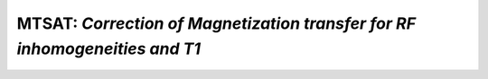 MTSAT: *Correction of Magnetization transfer for RF inhomogeneities and T1*
=====================================================================================

.. raw:: html

   
   
   <!DOCTYPE html
     PUBLIC "-//W3C//DTD HTML 4.01 Transitional//EN">
   <html><head>
         <meta http-equiv="Content-Type" content="text/html; charset=utf-8">
      <!--
   This HTML was auto-generated from MATLAB code.
   To make changes, update the MATLAB code and republish this document.
         --><title>MTSAT_batch</title><meta name="generator" content="MATLAB 9.2"><link rel="schema.DC" href="http://purl.org/dc/elements/1.1/"><meta name="DC.date" content="2017-11-04"><meta name="DC.source" content="MTSAT_batch.m"><style type="text/css">
   html,body,div,span,applet,object,iframe,h1,h2,h3,h4,h5,h6,p,blockquote,pre,a,abbr,acronym,address,big,cite,code,del,dfn,em,font,img,ins,kbd,q,s,samp,small,strike,strong,sub,sup,tt,var,b,u,i,center,dl,dt,dd,ol,ul,li,fieldset,form,label,legend,table,caption,tbody,tfoot,thead,tr,th,td{margin:0;padding:0;border:0;outline:0;font-size:100%;vertical-align:baseline;background:transparent}body{line-height:1}ol,ul{list-style:none}blockquote,q{quotes:none}blockquote:before,blockquote:after,q:before,q:after{content:'';content:none}:focus{outine:0}ins{text-decoration:none}del{text-decoration:line-through}table{border-collapse:collapse;border-spacing:0}
   
   html { min-height:100%; margin-bottom:1px; }
   html body { height:100%; margin:0px; font-family:Arial, Helvetica, sans-serif; font-size:10px; color:#000; line-height:140%; background:#fff none; overflow-y:scroll; }
   html body td { vertical-align:top; text-align:left; }
   
   h1 { padding:0px; margin:0px 0px 25px; font-family:Arial, Helvetica, sans-serif; font-size:1.5em; color:#d55000; line-height:100%; font-weight:normal; }
   h2 { padding:0px; margin:0px 0px 8px; font-family:Arial, Helvetica, sans-serif; font-size:1.2em; color:#000; font-weight:bold; line-height:140%; border-bottom:1px solid #d6d4d4; display:block; }
   h3 { padding:0px; margin:0px 0px 5px; font-family:Arial, Helvetica, sans-serif; font-size:1.1em; color:#000; font-weight:bold; line-height:140%; }
   
   a { color:#005fce; text-decoration:none; }
   a:hover { color:#005fce; text-decoration:underline; }
   a:visited { color:#004aa0; text-decoration:none; }
   
   p { padding:0px; margin:0px 0px 20px; }
   img { padding:0px; margin:0px 0px 20px; border:none; }
   p img, pre img, tt img, li img, h1 img, h2 img { margin-bottom:0px; } 
   
   ul { padding:0px; margin:0px 0px 20px 23px; list-style:square; }
   ul li { padding:0px; margin:0px 0px 7px 0px; }
   ul li ul { padding:5px 0px 0px; margin:0px 0px 7px 23px; }
   ul li ol li { list-style:decimal; }
   ol { padding:0px; margin:0px 0px 20px 0px; list-style:decimal; }
   ol li { padding:0px; margin:0px 0px 7px 23px; list-style-type:decimal; }
   ol li ol { padding:5px 0px 0px; margin:0px 0px 7px 0px; }
   ol li ol li { list-style-type:lower-alpha; }
   ol li ul { padding-top:7px; }
   ol li ul li { list-style:square; }
   
   .content { font-size:1.2em; line-height:140%; padding: 20px; }
   
   pre, code { font-size:12px; }
   tt { font-size: 1.2em; }
   pre { margin:0px 0px 20px; }
   pre.codeinput { padding:10px; border:1px solid #d3d3d3; background:#f7f7f7; }
   pre.codeoutput { padding:10px 11px; margin:0px 0px 20px; color:#4c4c4c; }
   pre.error { color:red; }
   
   @media print { pre.codeinput, pre.codeoutput { word-wrap:break-word; width:100%; } }
   
   span.keyword { color:#0000FF }
   span.comment { color:#228B22 }
   span.string { color:#A020F0 }
   span.untermstring { color:#B20000 }
   span.syscmd { color:#B28C00 }
   
   .footer { width:auto; padding:10px 0px; margin:25px 0px 0px; border-top:1px dotted #878787; font-size:0.8em; line-height:140%; font-style:italic; color:#878787; text-align:left; float:none; }
   .footer p { margin:0px; }
   .footer a { color:#878787; }
   .footer a:hover { color:#878787; text-decoration:underline; }
   .footer a:visited { color:#878787; }
   
   table th { padding:7px 5px; text-align:left; vertical-align:middle; border: 1px solid #d6d4d4; font-weight:bold; }
   table td { padding:7px 5px; text-align:left; vertical-align:top; border:1px solid #d6d4d4; }
   
   
   
   
   
     </style></head><body><div class="content"><h2>Contents</h2><div><ul><li><a href="#1">DESCRIPTION</a></li><li><a href="#2">I- LOAD DATASET</a></li><li><a href="#3">II - MRI Data Fitting</a></li><li><a href="#4">III- SAVE</a></li><li><a href="#5">Check the results</a></li></ul></div><h2 id="1">DESCRIPTION</h2><pre class="codeinput">help <span class="string">MTSAT</span>
   
   <span class="comment">% Batch to process MT_SAT</span>
   <span class="comment">% Run this script line by line</span>
   </pre><pre class="codeoutput">  MTSAT :  Correction of Magnetization transfer for RF inhomogeneities and T1
    
     Assumptions:
       MTsat is a semi-quantitative method. MTsat values depend on protocol parameters.
    
     Inputs:
       MTw     3D MT-weighted data
       T1w     3D T1-weighted data
       PDw     3D PD-weighted data
    
     Outputs:
       MTSAT   MT saturation map, T1-corrected
    
     Options:
    
     Protocol:
       3 vectors
         MT    [FA  TR  Offset] %acquisition flip angle [deg], TR [s], Offset Frequency [Hz]
         T1    [FA  TR]  %flip angle [deg], TR [s]
         PD    [FA  TR]  %flip angle [deg], TR [s]
    
     Example of command line usage (see also qMRLab\Data\MTSAT_demo\MTSAT_batch.m):
       Model = MTSAT;  % Create class from model
       Model.Prot.PD.Mat = [6  28e-3]; % FA, TR
       Model.Prot.MT.Mat = [6  28e-3 1000]; % FA, TR, Offset
       Model.Prot.T1.Mat = [20 18e-3]; % FA, TR
       data = struct;  % Create data structure
       data.MTw = load_nii_data('MTw.nii.gz');
       data.T1w = load_nii_data('T1w.nii.gz');
       data.PDw = load_nii_data('PDw.nii.gz');  % Load data
       FitResults = FitData(data,Model); %fit data
       FitResultsSave_nii(FitResults,'MTw.nii.gz'); % Save in local folder: FitResults/
    
       For more examples: qMRusage(MTSAT)    
     Author: Pascale Beliveau (pascale.beliveau@polymtl.ca)
    
     References:
       Please cite the following if you use this module:
         Helms, G., Dathe, H., Kallenberg, K., Dechent, P., 2008. High-resolution maps of magnetization transfer with inherent correction for RF inhomogeneity and T1 relaxation obtained from 3D FLASH MRI. Magn. Reson. Med. 60, 1396?1407.
       In addition to citing the package:
         Cabana J-F, Gu Y, Boudreau M, Levesque IR, Atchia Y, Sled JG, Narayanan S, Arnold DL, Pike GB, Cohen-Adad J, Duval T, Vuong M-T and Stikov N. (2016), Quantitative magnetization transfer imaging made easy with qMTLab: Software for data simulation, analysis, and visualization. Concepts Magn. Reson.. doi: 10.1002/cmr.a.21357
   
       Reference page in Doc Center
          doc MTSAT
   
   
   </pre><h2 id="2">I- LOAD DATASET</h2><pre class="codeinput"><span class="comment">%**************************************************************************</span>
   [pathstr,fname,ext]=fileparts(which(<span class="string">'MTSAT_batch.m'</span>));
   cd (pathstr);
   
   <span class="comment">% Create Model object</span>
   Model = MTSAT;
   <span class="comment">% Define Protocol</span>
   disp(Model.Prot.PD.Format)
   Model.Prot.PD.Mat = [6  28e-3]; <span class="comment">% FA, TR</span>
   Model.Prot.MT.Mat = [6  28e-3 1000]; <span class="comment">% FA, TR, Offset</span>
   Model.Prot.T1.Mat = [20 18e-3]; <span class="comment">% FA, TR</span>
   
   <span class="comment">%**************************************************************************</span>
   </pre><pre class="codeoutput">    'Flip Angle'    'TR'
   
   </pre><h2 id="3">II - MRI Data Fitting</h2><pre class="codeinput"><span class="comment">%**************************************************************************</span>
   <span class="comment">% list required inputs</span>
   disp(Model.MRIinputs)
   <span class="comment">% load data</span>
   data = struct;
   data.MTw = load_nii_data(<span class="string">'MTw.nii.gz'</span>);
   data.T1w = load_nii_data(<span class="string">'T1w.nii.gz'</span>);
   data.PDw = load_nii_data(<span class="string">'PDw.nii.gz'</span>);
   
   <span class="comment">% plot fit in one voxel</span>
   FitResults = FitData(data,Model);
   delete(<span class="string">'FitTempResults.mat'</span>);
   
   <span class="comment">%**************************************************************************</span>
   </pre><pre class="codeoutput">    'MTw'    'T1w'    'PDw'    'Mask'
   
   Warning: File 'FitTempResults.mat' not found. 
   Warning: File 'FitTempResults.mat' not found. 
   </pre><h2 id="4">III- SAVE</h2><pre class="codeinput"><span class="comment">%**************************************************************************</span>
   <span class="comment">% .MAT file : FitResultsSave_mat(FitResults,folder);</span>
   <span class="comment">% .NII file : FitResultsSave_nii(FitResults,fname_copyheader,folder);</span>
   FitResultsSave_nii(FitResults,<span class="string">'MTw.nii.gz'</span>);
   save(<span class="string">'MTSATParameters.mat'</span>,<span class="string">'Model'</span>);
   </pre><pre class="codeoutput">Warning: Directory already exists. 
   </pre><h2 id="5">Check the results</h2><p>Load them in qMRLab</p><p class="footer"><br><a href="http://www.mathworks.com/products/matlab/">Published with MATLAB&reg; R2017a</a><br></p></div><!--
   ##### SOURCE BEGIN #####
   %% DESCRIPTION
   help MTSAT
   
   % Batch to process MT_SAT
   % Run this script line by line
   
   %% I- LOAD DATASET
   %**************************************************************************
   [pathstr,fname,ext]=fileparts(which('MTSAT_batch.m'));
   cd (pathstr);
   
   % Create Model object
   Model = MTSAT;
   % Define Protocol
   disp(Model.Prot.PD.Format)
   Model.Prot.PD.Mat = [6  28e-3]; % FA, TR
   Model.Prot.MT.Mat = [6  28e-3 1000]; % FA, TR, Offset
   Model.Prot.T1.Mat = [20 18e-3]; % FA, TR
   
   %**************************************************************************
   %% II - MRI Data Fitting
   %**************************************************************************
   % list required inputs
   disp(Model.MRIinputs)
   % load data
   data = struct;
   data.MTw = load_nii_data('MTw.nii.gz');
   data.T1w = load_nii_data('T1w.nii.gz');
   data.PDw = load_nii_data('PDw.nii.gz');
   
   % plot fit in one voxel
   FitResults = FitData(data,Model);
   delete('FitTempResults.mat');
   
   %**************************************************************************
   %% III- SAVE
   %**************************************************************************
   % .MAT file : FitResultsSave_mat(FitResults,folder);
   % .NII file : FitResultsSave_nii(FitResults,fname_copyheader,folder);
   FitResultsSave_nii(FitResults,'MTw.nii.gz');
   save('MTSATParameters.mat','Model');
   
   %% Check the results
   % Load them in qMRLab
   
   ##### SOURCE END #####
   --></body></html>